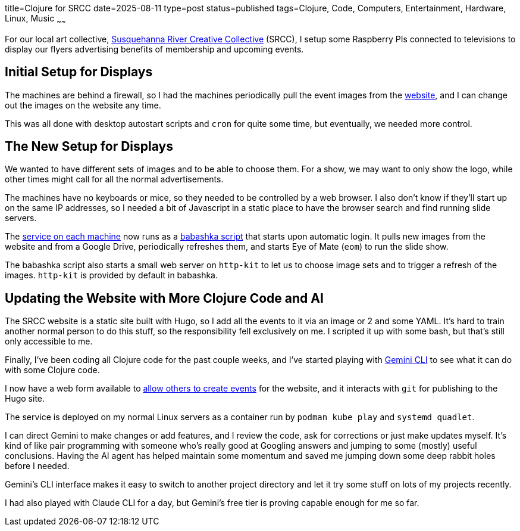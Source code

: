 title=Clojure for SRCC
date=2025-08-11
type=post
status=published
tags=Clojure, Code, Computers, Entertainment, Hardware, Linux, Music
~~~~~~

For our local art collective,
https://www.srccpaart.org/[Susquehanna River Creative Collective] (SRCC),
I setup some Raspberry PIs connected to televisions
to display our flyers advertising benefits of membership
and upcoming events.

== Initial Setup for Displays

The machines are behind a firewall,
so I had the machines periodically pull the event images
from the https://www.srccpaart.org/[website],
and I can change out the images on the website any time.

This was all done with desktop autostart scripts
and `cron` for quite some time,
but eventually, we needed more control.

== The New Setup for Displays

We wanted to have different sets of images
and to be able to choose them.
For a show, we may want to only show the logo,
while other times might call
for all the normal advertisements.

The machines have no keyboards or mice,
so they needed to be controlled by a web browser.
I also don't know if they'll start up
on the same IP addresses,
so I needed a bit of Javascript in a static place
to have the browser search and find running slide servers.

The https://github.com/jflinchbaugh/srcc-slide-server[service on each machine]
now runs as a https://babashka.org/[babashka script] that starts upon automatic login.
It pulls new images from the website
and from a Google Drive,
periodically refreshes them,
and starts Eye of Mate (`eom`)
to run the slide show.

The babashka script
also starts a small web server
on `http-kit` to let us
to choose image sets
and to trigger a refresh of the images.
`http-kit` is provided by default in babashka.

== Updating the Website with More Clojure Code and AI

The SRCC website is a static site built
with Hugo,
so I add all the events to it
via an image or 2 and some YAML.
It's hard to train another normal person
to do this stuff,
so the responsibility fell exclusively on me.
I scripted it up with some bash,
but that's still only accessible to me.

Finally,
I've been coding all Clojure code
for the past couple weeks,
and I've started playing
with https://cloud.google.com/gemini/docs/codeassist/gemini-cli[Gemini CLI]
to see what it can do
with some Clojure code.

I now have a web form available to
https://github.com/jflinchbaugh/srcc-builder[allow others to create events]
for the website,
and it interacts with `git`
for publishing to the Hugo site.

The service is deployed on my normal Linux servers
as a container run by `podman kube play`
and `systemd quadlet`.

I can direct Gemini to make changes
or add features,
and I review the code,
ask for corrections
or just make updates myself.
It's kind of like pair programming
with someone who's really good
at Googling answers
and jumping to some (mostly) useful conclusions.
Having the AI agent has helped maintain some momentum
and saved me jumping down some deep rabbit holes
before I needed.

Gemini's CLI interface
makes it easy to switch to another project directory
and let it try some stuff on lots of my projects recently.

I had also played with Claude CLI
for a day,
but Gemini's free tier
is proving capable enough for me so far.
